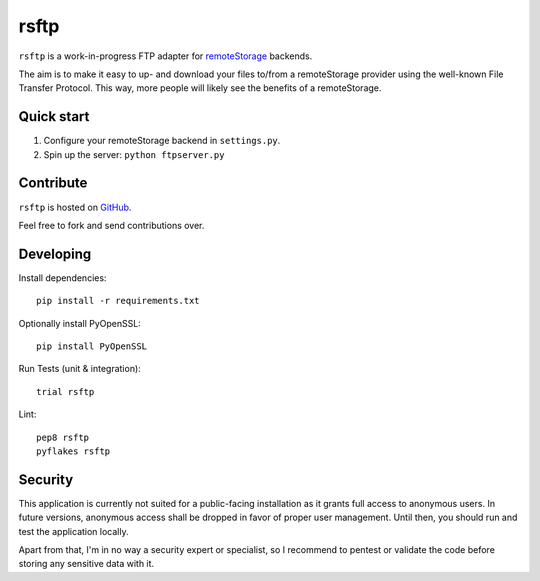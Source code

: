 ============
rsftp
============

.. image:: https://travis-ci.org/cyroxx/rsftp.png?branch=master   :target: https://travis-ci.org/cyroxx/rsftp

``rsftp`` is a work-in-progress FTP adapter for `remoteStorage <http://remotestorage.io>`_ backends.

The aim is to make it easy to up- and download your files to/from a remoteStorage provider using the well-known File Transfer Protocol.
This way, more people will likely see the benefits of a remoteStorage.

Quick start
===========

1. Configure your remoteStorage backend in ``settings.py``.
2. Spin up the server: ``python ftpserver.py``

Contribute
==========

``rsftp`` is hosted on `GitHub <http://github.com/cyroxx/rsftp>`_.

Feel free to fork and send contributions over.

Developing
==========

Install dependencies:

::

    pip install -r requirements.txt

Optionally install PyOpenSSL:

::

    pip install PyOpenSSL

Run Tests (unit & integration):

::

    trial rsftp

Lint:

::

    pep8 rsftp
    pyflakes rsftp

Security
===============

This application is currently not suited for a public-facing installation as it grants full access to anonymous users. In future versions, anonymous access shall be dropped in favor of proper user management. Until then, you should run and test the application locally.

Apart from that, I'm in no way a security expert or specialist, so I recommend to pentest or validate the code before storing any sensitive data with it.
